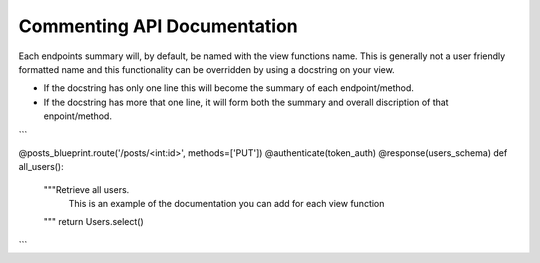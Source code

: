 
Commenting API Documentation
===============

Each endpoints summary will, by default, be named with the view functions name. This is generally not a user friendly formatted name and this functionality can be overridden by using a docstring on your view.

- If the docstring has only one line this will become the summary of each endpoint/method.
- If the docstring has more that one line, it will form both the summary and overall discription of that enpoint/method.

.. image:: _static/comment_docs.png
  :width: 100%
  :alt: Automatic documentation example


```

@posts_blueprint.route('/posts/<int:id>', methods=['PUT'])
@authenticate(token_auth)
@response(users_schema)
def all_users():
    """Retrieve all users.
       This is an example of the documentation you can add for each view function
    """
    return Users.select()
    
```
